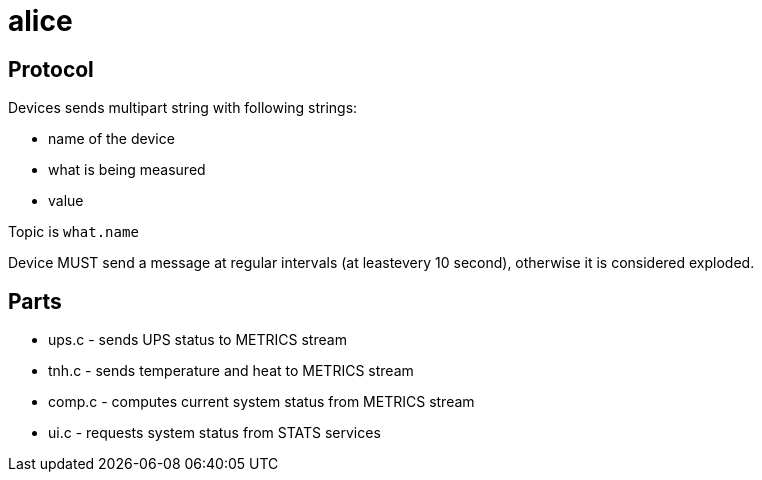 alice
=====

Protocol
--------

Devices sends multipart string with following strings:

* name of the device
* what is being measured
* value

Topic is `what.name`

Device MUST send a message at regular intervals (at leastevery 10 second),
otherwise it is considered exploded.

Parts
-----

* ups.c - sends UPS status to METRICS stream
* tnh.c - sends temperature and heat to METRICS stream
* comp.c - computes current system status from METRICS stream
* ui.c - requests system status from STATS services
